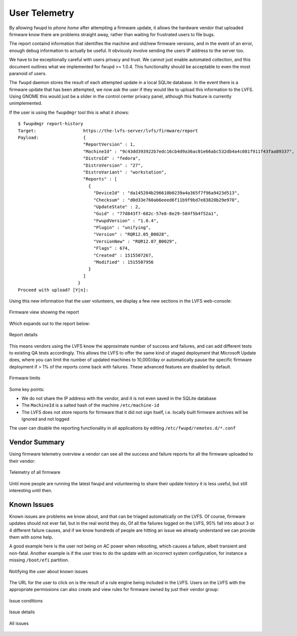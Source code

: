 User Telemetry
##############

By allowing fwupd to *phone home* after attempting a firmware update,
it allows the hardware vendor that uploaded firmware know there are
problems straight  away, rather than waiting for frustrated users to file bugs.

The report containd information that identifies the machine and
old/new firmware versions, and in the event of an error, enough debug
information to actually be useful.
It obviously involve sending the users IP address to the server too.

We have to be exceptionally careful with users privacy and trust.
We cannot just enable automated collection, and this document outlines what
we implemented for fwupd >= 1.0.4.
This functionality should be acceptable to even the most paranoid of users.

The ``fwupd`` daemon stores the result of each attempted update in a local SQLite
database.
In the event there is a firmware update that has been attempted, we now ask the
user if they would like to upload this information to the LVFS.
Using GNOME this would just be a slider in the control center privacy panel,
although this feature is currently unimplemented.

If the user is using the ``fwupdmgr`` tool this is what it shows:

::

    $ fwupdmgr report-history
    Target:                  https://the-lvfs-server/lvfs/firmware/report
    Payload:                 {
                             "ReportVersion" : 1,
                             "MachineId" : "9c43dd393922b7edc16cb4d9a36ac01e66abc532db4a4c081f911f43faa89337",
                             "DistroId" : "fedora",
                             "DistroVersion" : "27",
                             "DistroVariant" : "workstation",
                             "Reports" : [
                               {
                                 "DeviceId" : "da145204b296610b0239a4a365f7f96a9423d513",
                                 "Checksum" : "d0d33e760ab6eeed6f11b9f9bd7e83820b29e970",
                                 "UpdateState" : 2,
                                 "Guid" : "77d843f7-682c-57e8-8e29-584f5b4f52a1",
                                 "FwupdVersion" : "1.0.4",
                                 "Plugin" : "unifying",
                                 "Version" : "RQR12.05_B0028",
                                 "VersionNew" : "RQR12.07_B0029",
                                 "Flags" : 674,
                                 "Created" : 1515507267,
                                 "Modified" : 1515507956
                               }
                             ]
                           }
    Proceed with upload? [Y|n]:

Using this new information that the user volunteers, we display a few new
sections in the LVFS web-console:

.. figure:: img/report-fw.png
    :align: center
    :width: 100%
    :alt: report

    Firmware view showing the report

Which expands out to the report below:

.. figure:: img/report-details.png
    :align: center
    :width: 100%
    :alt: report details

    Report details

This means vendors using the LVFS know the approximate number of success and
failures, and can add different tests to existing QA tests accordingly.
This allows the LVFS to offer the same kind of staged deployment that Microsoft
Update does, where you can limit the number of updated machines to 10,000/day
or automatically pause the specific firmware deployment if > 1% of the reports
come back with failures. These advanced features are disabled by default.

.. figure:: img/telemetry-limits.png
    :align: center
    :width: 100%
    :alt: telemetry limits

    Firmware limits

Some key points:

* We do not share the IP address with the vendor, and it is not even saved in
  the SQLite database
* The ``MachineId`` is a salted hash of the machine ``/etc/machine-id``
* The LVFS does not store reports for firmware that it did not sign itself,
  i.e. locally built firmware archives will be ignored and not logged

The user can disable the reporting functionality in all applications by
editing ``/etc/fwupd/remotes.d/*.conf``

Vendor Summary
==============

Using firmware telemetry overview a vendor can see all the success and
failure reports for all the firmware uploaded to their vendor:

.. figure:: img/telemetry-vendor.png
    :align: center
    :width: 100%
    :alt: vendor telemetry

    Telemetry of all firmware

Until more people are running the latest fwupd and volunteering to share their
update history it is less useful, but still interesting until then.

Known Issues
============

Known issues are problems we know about, and that can be triaged automatically
on the LVFS.
Of course, firmware updates should not ever fail, but in the real world they do,
Of all the failures logged on the LVFS, 95% fall into about 3 or 4 different
failure causes, and if we know hundreds of people are hitting an issue we
already understand we can provide them with some help.

A good example here is the user not being on AC power when rebooting, which
causes a failure, albeit transient and non-fatal.
Another example is if the user tries to do the update with an incorrect system
configuration, for instance a missing ``/boot/efi`` partition.

.. figure:: img/known-issue.png
    :align: center
    :width: 100%
    :alt: known issue

    Notifying the user about known issues

The URL for the user to click on is the result of a rule engine being included
in the LVFS.
Users on the LVFS with the appropriate permissions can also create and view
rules for firmware owned by just their vendor group:

.. figure:: img/issue-conditions.png
    :align: center
    :width: 100%
    :alt: issue conditions

    Issue conditions

.. figure:: img/issue-details.png
    :align: center
    :width: 100%
    :alt: issue details

    Issue details

.. figure:: img/issues-all.png
    :align: center
    :width: 100%
    :alt: all issues

    All issues
